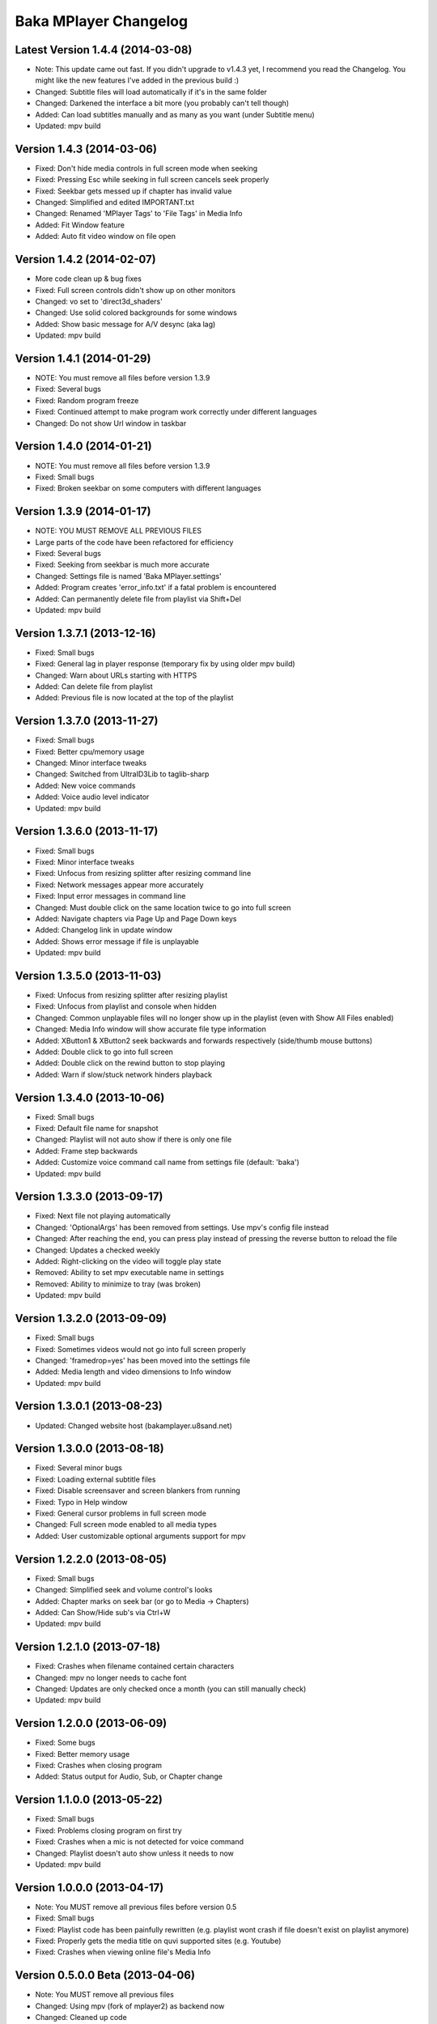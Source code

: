 Baka MPlayer Changelog
======================

Latest Version 1.4.4 (2014-03-08)
---------------------------------

- Note: This update came out fast. If you didn't upgrade to v1.4.3 yet, I recommend you read the Changelog. You might like the new features I've added in the previous build :)
- Changed: Subtitle files will load automatically if it's in the same folder
- Changed: Darkened the interface a bit more (you probably can't tell though)
- Added: Can load subtitles manually and as many as you want (under Subtitle menu)
- Updated: mpv build

Version 1.4.3 (2014-03-06)
--------------------------

- Fixed: Don't hide media controls in full screen mode when seeking
- Fixed: Pressing Esc while seeking in full screen cancels seek properly
- Fixed: Seekbar gets messed up if chapter has invalid value
- Changed: Simplified and edited IMPORTANT.txt
- Changed: Renamed 'MPlayer Tags' to 'File Tags' in Media Info
- Added: Fit Window feature
- Added: Auto fit video window on file open

Version 1.4.2 (2014-02-07)
--------------------------

- More code clean up & bug fixes
- Fixed: Full screen controls didn't show up on other monitors
- Changed: vo set to 'direct3d_shaders'
- Changed: Use solid colored backgrounds for some windows
- Added: Show basic message for A/V desync (aka lag)
- Updated: mpv build

Version 1.4.1 (2014-01-29)
--------------------------

- NOTE: You must remove all files before version 1.3.9
- Fixed: Several bugs
- Fixed: Random program freeze
- Fixed: Continued attempt to make program work correctly under different languages
- Changed: Do not show Url window in taskbar

Version 1.4.0 (2014-01-21)
--------------------------

- NOTE: You must remove all files before version 1.3.9
- Fixed: Small bugs
- Fixed: Broken seekbar on some computers with different languages

Version 1.3.9 (2014-01-17)
--------------------------

- NOTE: YOU MUST REMOVE ALL PREVIOUS FILES
- Large parts of the code have been refactored for efficiency
- Fixed: Several bugs
- Fixed: Seeking from seekbar is much more accurate
- Changed: Settings file is named 'Baka MPlayer.settings'
- Added: Program creates 'error_info.txt' if a fatal problem is encountered
- Added: Can permanently delete file from playlist via Shift+Del
- Updated: mpv build

Version 1.3.7.1 (2013-12-16)
----------------------------

- Fixed: Small bugs
- Fixed: General lag in player response (temporary fix by using older mpv build)
- Changed: Warn about URLs starting with HTTPS
- Added: Can delete file from playlist
- Added: Previous file is now located at the top of the playlist


Version 1.3.7.0 (2013-11-27)
----------------------------

- Fixed: Small bugs
- Fixed: Better cpu/memory usage
- Changed: Minor interface tweaks
- Changed: Switched from UltraID3Lib to taglib-sharp
- Added: New voice commands
- Added: Voice audio level indicator
- Updated: mpv build

Version 1.3.6.0 (2013-11-17)
----------------------------

- Fixed: Small bugs
- Fixed: Minor interface tweaks
- Fixed: Unfocus from resizing splitter after resizing command line
- Fixed: Network messages appear more accurately
- Fixed: Input error messages in command line
- Changed: Must double click on the same location twice to go into full screen
- Added: Navigate chapters via Page Up and Page Down keys
- Added: Changelog link in update window
- Added: Shows error message if file is unplayable
- Updated: mpv build

Version 1.3.5.0 (2013-11-03)
----------------------------

- Fixed: Unfocus from resizing splitter after resizing playlist
- Fixed: Unfocus from playlist and console when hidden
- Changed: Common unplayable files will no longer show up in the playlist (even with Show All Files enabled)
- Changed: Media Info window will show accurate file type information
- Added: XButton1 & XButton2 seek backwards and forwards respectively (side/thumb mouse buttons)
- Added: Double click to go into full screen
- Added: Double click on the rewind button to stop playing
- Added: Warn if slow/stuck network hinders playback

Version 1.3.4.0 (2013-10-06)
----------------------------

- Fixed: Small bugs
- Fixed: Default file name for snapshot
- Changed: Playlist will not auto show if there is only one file
- Added: Frame step backwards
- Added: Customize voice command call name from settings file (default: 'baka')
- Updated: mpv build

Version 1.3.3.0 (2013-09-17)
----------------------------

- Fixed: Next file not playing automatically
- Changed: 'OptionalArgs' has been removed from settings. Use mpv's config file instead
- Changed: After reaching the end, you can press play instead of pressing the reverse button to reload the file
- Changed: Updates a checked weekly
- Added: Right-clicking on the video will toggle play state
- Removed: Ability to set mpv executable name in settings
- Removed: Ability to minimize to tray (was broken)
- Updated: mpv build

Version 1.3.2.0 (2013-09-09)
----------------------------

- Fixed: Small bugs
- Fixed: Sometimes videos would not go into full screen properly
- Changed: 'framedrop=yes' has been moved into the settings file
- Added: Media length and video dimensions to Info window
- Updated: mpv build

Version 1.3.0.1 (2013-08-23)
----------------------------

- Updated: Changed website host (bakamplayer.u8sand.net)

Version 1.3.0.0 (2013-08-18)
----------------------------

- Fixed: Several minor bugs
- Fixed: Loading external subtitle files
- Fixed: Disable screensaver and screen blankers from running
- Fixed: Typo in Help window
- Fixed: General cursor problems in full screen mode
- Changed: Full screen mode enabled to all media types
- Added: User customizable optional arguments support for mpv

Version 1.2.2.0 (2013-08-05)
----------------------------

- Fixed: Small bugs
- Changed: Simplified seek and volume control's looks
- Added: Chapter marks on seek bar (or go to Media -> Chapters)
- Added: Can Show/Hide sub's via Ctrl+W
- Updated: mpv build

Version 1.2.1.0 (2013-07-18)
----------------------------

- Fixed: Crashes when filename contained certain characters
- Changed: mpv no longer needs to cache font
- Changed: Updates are only checked once a month (you can still manually check)
- Updated: mpv build

Version 1.2.0.0 (2013-06-09)
----------------------------

- Fixed: Some bugs
- Fixed: Better memory usage
- Fixed: Crashes when closing program
- Added: Status output for Audio, Sub, or Chapter change

Version 1.1.0.0 (2013-05-22)
----------------------------

- Fixed: Small bugs
- Fixed: Problems closing program on first try
- Fixed: Crashes when a mic is not detected for voice command
- Changed: Playlist doesn't auto show unless it needs to now
- Updated: mpv build

Version 1.0.0.0 (2013-04-17)
----------------------------

- Note: You MUST remove all previous files before version 0.5
- Fixed: Small bugs
- Fixed: Playlist code has been painfully rewritten (e.g. playlist wont crash if file doesn't exist on playlist anymore)
- Fixed: Properly gets the media title on quvi supported sites (e.g. Youtube)
- Fixed: Crashes when viewing online file's Media Info

Version 0.5.0.0 Beta (2013-04-06)
---------------------------------

- Note: You MUST remove all previous files
- Changed: Using mpv (fork of mplayer2) as backend now
- Changed: Cleaned up code
- Fixed: Problems with cultures that use '.' as ',' (e.g. Brazil)
- Fixed: Crashes when opening online URLs
- Added: Can exit fullscreen mode by Escape key
- Added: Ability to open external subtitle files
- Added: Ability to change the aspect ratio
- Removed: Undo button on URL window (it didn't work anyway)

Version 0.4.7.0 Alpha (2013-02-19)
----------------------------------

- Fixed: Some bugs
- Updated: Some graphical components
- Updated: mplayer2 build

Version 0.4.1.0 Alpha (2012-05-29)
----------------------------------

- Fixed: Some bugs
- Fixed: Mouse auto hide for fullscreen mode
- Updated: Small speed & memory improvements
- Updated: Can copy screenshot to clipboard
- Updated: Media Info window
- Updated: mplayer2 build

Version 0.4.0.2 Alpha (2012-04-29)
----------------------------------

- Fixed: Some bugs

Version 0.4.0.1 Alpha (2012-04-26)
----------------------------------

- Fixed: Some bugs
- Fixed: Album art
- Updated: Updates are linked to your specific OS version now (64bit or 32bit)
- Updated: mplayer2 build
- Updated: Small UI tweaks
- Updated: Win 7 taskbar buttons

Version 0.3.2.1 Alpha (2012-04-03)
----------------------------------

- Initial Release